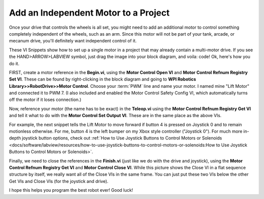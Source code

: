 Add an Independent Motor to a Project
======================================

Once your drive that controls the wheels is all set, you might need to add an additional motor to control something completely independent of the wheels, such as an arm. Since this motor will not be part of your tank, arcade, or mecanum drive, you'll definitely want independent control of it.

These VI Snippets show how to set up a single motor in a project that may already contain a multi-motor drive. If you see the HAND>ARROW>LABVIEW symbol, just drag the image into your block diagram, and voila: code! Ok, here's how you do it.

FIRST, create a motor reference in the\ **Begin.vi**, using the \ **Motor Control Open VI** and \ **Motor Control Refnum Registry Set VI**. These can be found by right-clicking in the block diagram and going to **WPI Robotics Library>>RobotDrive>>Motor Control**. Choose your :term:`PWM` line and name your motor. I named mine "Lift Motor" and connected it to PWM 7. (I also included and enabled the Motor Control Safety Config VI, which automatically turns off the motor if it loses connection.)

.. image:: images/add-an-independent-motor-to-a-project/1.png

Now, reference your motor (the name has to be exact) in the **Teleop.vi** using the **Motor Control Refnum Registry Get VI** and tell it what to do with the **Motor Control Set Output VI**. These are in the same place as the above VIs.

.. image:: images/add-an-independent-motor-to-a-project/2.png

For example, the next snippet tells the Lift Motor to move forward if button 4 is pressed on Joystick 0 and to remain motionless otherwise. For me, button 4 is the left bumper on my Xbox style controller ("Joystick 0"). For much more in-depth joystick button options, check out :ref:`How to Use Joystick Buttons to Control Motors or Solenoids <docs/software/labview/resources/how-to-use-joystick-buttons-to-control-motors-or-solenoids:How to Use Joystick Buttons to Control Motors or Solenoids>`.

.. image:: images/add-an-independent-motor-to-a-project/3.png

Finally, we need to close the references in the **Finish.vi** (just like we do with the drive and joystick), using the **Motor Control Refnum Registry Get VI** and **Motor Control Close VI**. While this picture shows the Close VI in a flat sequence structure by itself, we really want all of the Close VIs in the same frame. You can just put these two VIs below the other Get VIs and Close VIs (for the joystick and drive).

.. image:: images/add-an-independent-motor-to-a-project/4.png

I hope this helps you program the best robot ever! Good luck!
